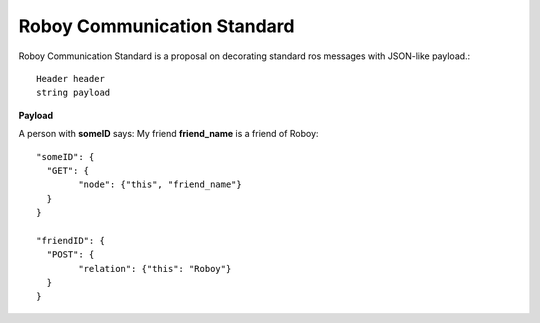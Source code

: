 .. _roboy-protocol:

Roboy Communication Standard
================================

Roboy Communication Standard is a proposal on decorating standard ros messages with 
JSON-like payload.::

	Header header
	string payload

**Payload**
	
A person with **someID** says: My friend **friend_name** is a friend of Roboy::

	"someID": {
	  "GET": {
		"node": {"this", "friend_name"}
	  }
	}
	
	"friendID": {
	  "POST": {
		"relation": {"this": "Roboy"}
	  }
	}

.. todo::
	Create a list of appropriate messages with regard to Knowledge Representation v.1.1
	They should implement READ and WRITE capabilities.
